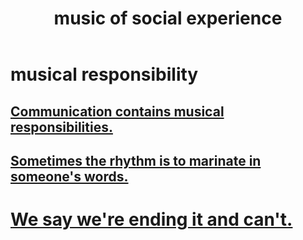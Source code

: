 :PROPERTIES:
:ID:       1714269c-56fc-4c72-9faa-eebf49c6a07f
:END:
#+title: music of social experience
* musical responsibility
:PROPERTIES:
:ID:       c0aab161-bd95-4ede-b211-458ac934369b
:END:
** [[https://github.com/JeffreyBenjaminBrown/public_notes_with_github-navigable_links/blob/master/communication_contains_musical_responsibilities.org][Communication contains musical responsibilities.]]
** [[https://github.com/JeffreyBenjaminBrown/public_notes_with_github-navigable_links/blob/master/sometimes_the_rhythm_is_to_marinate_in_someone_s_words.org][Sometimes the rhythm is to marinate in someone's words.]]
* [[https://github.com/JeffreyBenjaminBrown/public_notes_with_github-navigable_links/blob/master/we_say_we_re_ending_it_and_can_t.org][We say we're ending it and can't.]]
